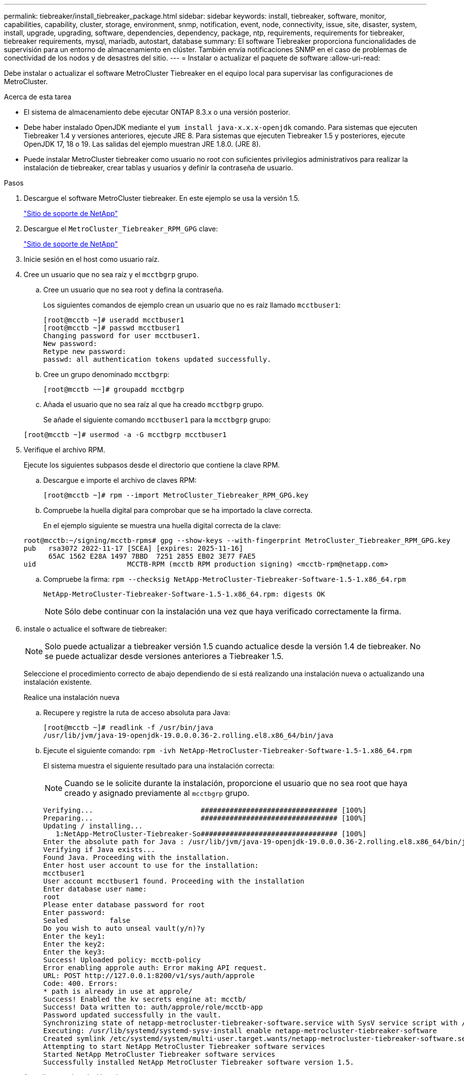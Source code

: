 ---
permalink: tiebreaker/install_tiebreaker_package.html 
sidebar: sidebar 
keywords: install, tiebreaker, software, monitor, capabilities, capability, cluster, storage, environment, snmp, notification, event, node, connectivity, issue, site, disaster, system, install, upgrade, upgrading, software, dependencies, dependency, package, ntp, requirements, requirements for tiebreaker, tiebreaker requirements, mysql, mariadb, autostart, database 
summary: El software Tiebreaker proporciona funcionalidades de supervisión para un entorno de almacenamiento en clúster. También envía notificaciones SNMP en el caso de problemas de conectividad de los nodos y de desastres del sitio. 
---
= Instalar o actualizar el paquete de software
:allow-uri-read: 


[role="lead"]
Debe instalar o actualizar el software MetroCluster Tiebreaker en el equipo local para supervisar las configuraciones de MetroCluster.

.Acerca de esta tarea
* El sistema de almacenamiento debe ejecutar ONTAP 8.3.x o una versión posterior.
* Debe haber instalado OpenJDK mediante el `yum install java-x.x.x-openjdk` comando. Para sistemas que ejecuten Tiebreaker 1.4 y versiones anteriores, ejecute JRE 8. Para sistemas que ejecuten Tiebreaker 1.5 y posteriores, ejecute OpenJDK 17, 18 o 19. Las salidas del ejemplo muestran JRE 1.8.0. (JRE 8).
* Puede instalar MetroCluster tiebreaker como usuario no root con suficientes privilegios administrativos para realizar la instalación de tiebreaker, crear tablas y usuarios y definir la contraseña de usuario.


.Pasos
. Descargue el software MetroCluster tiebreaker. En este ejemplo se usa la versión 1.5.
+
https://mysupport.netapp.com/site/["Sitio de soporte de NetApp"^]

. Descargue el `MetroCluster_Tiebreaker_RPM_GPG` clave:
+
https://mysupport.netapp.com/site/["Sitio de soporte de NetApp"^]

. Inicie sesión en el host como usuario raíz.
. Cree un usuario que no sea raíz y el `mcctbgrp` grupo.
+
.. Cree un usuario que no sea root y defina la contraseña.
+
Los siguientes comandos de ejemplo crean un usuario que no es raíz llamado `mcctbuser1`:

+
[listing]
----
[root@mcctb ~]# useradd mcctbuser1
[root@mcctb ~]# passwd mcctbuser1
Changing password for user mcctbuser1.
New password:
Retype new password:
passwd: all authentication tokens updated successfully.
----
.. Cree un grupo denominado `mcctbgrp`:
+
`[root@mcctb ~~]# groupadd mcctbgrp`

.. Añada el usuario que no sea raíz al que ha creado `mcctbgrp` grupo.
+
Se añade el siguiente comando `mcctbuser1` para la `mcctbgrp` grupo:

+
`[root@mcctb ~]# usermod -a -G mcctbgrp mcctbuser1`



. Verifique el archivo RPM.
+
Ejecute los siguientes subpasos desde el directorio que contiene la clave RPM.

+
.. Descargue e importe el archivo de claves RPM:
+
[listing]
----
[root@mcctb ~]# rpm --import MetroCluster_Tiebreaker_RPM_GPG.key
----
.. Compruebe la huella digital para comprobar que se ha importado la clave correcta.
+
En el ejemplo siguiente se muestra una huella digital correcta de la clave:

+
[listing]
----
root@mcctb:~/signing/mcctb-rpms# gpg --show-keys --with-fingerprint MetroCluster_Tiebreaker_RPM_GPG.key
pub   rsa3072 2022-11-17 [SCEA] [expires: 2025-11-16]
      65AC 1562 E28A 1497 7BBD  7251 2855 EB02 3E77 FAE5
uid                      MCCTB-RPM (mcctb RPM production signing) <mcctb-rpm@netapp.com>
----
.. Compruebe la firma: `rpm --checksig NetApp-MetroCluster-Tiebreaker-Software-1.5-1.x86_64.rpm`
+
[listing]
----
NetApp-MetroCluster-Tiebreaker-Software-1.5-1.x86_64.rpm: digests OK
----
+

NOTE: Sólo debe continuar con la instalación una vez que haya verificado correctamente la firma.



. [[install-Tiebreaker]]instale o actualice el software de tiebreaker:
+

NOTE: Solo puede actualizar a tiebreaker versión 1.5 cuando actualice desde la versión 1.4 de tiebreaker. No se puede actualizar desde versiones anteriores a Tiebreaker 1.5.

+
Seleccione el procedimiento correcto de abajo dependiendo de si está realizando una instalación nueva o actualizando una instalación existente.

+
[role="tabbed-block"]
====
.Realice una instalación nueva
--
.. Recupere y registre la ruta de acceso absoluta para Java:
+
[listing]
----
[root@mcctb ~]# readlink -f /usr/bin/java
/usr/lib/jvm/java-19-openjdk-19.0.0.0.36-2.rolling.el8.x86_64/bin/java
----
.. Ejecute el siguiente comando:
`rpm -ivh NetApp-MetroCluster-Tiebreaker-Software-1.5-1.x86_64.rpm`
+
El sistema muestra el siguiente resultado para una instalación correcta:

+

NOTE: Cuando se le solicite durante la instalación, proporcione el usuario que no sea root que haya creado y asignado previamente al `mcctbgrp` grupo.

+
[listing]
----

Verifying...                          ################################# [100%]
Preparing...                          ################################# [100%]
Updating / installing...
   1:NetApp-MetroCluster-Tiebreaker-So################################# [100%]
Enter the absolute path for Java : /usr/lib/jvm/java-19-openjdk-19.0.0.0.36-2.rolling.el8.x86_64/bin/java
Verifying if Java exists...
Found Java. Proceeding with the installation.
Enter host user account to use for the installation:
mcctbuser1
User account mcctbuser1 found. Proceeding with the installation
Enter database user name:
root
Please enter database password for root
Enter password:
Sealed          false
Do you wish to auto unseal vault(y/n)?y
Enter the key1:
Enter the key2:
Enter the key3:
Success! Uploaded policy: mcctb-policy
Error enabling approle auth: Error making API request.
URL: POST http://127.0.0.1:8200/v1/sys/auth/approle
Code: 400. Errors:
* path is already in use at approle/
Success! Enabled the kv secrets engine at: mcctb/
Success! Data written to: auth/approle/role/mcctb-app
Password updated successfully in the vault.
Synchronizing state of netapp-metrocluster-tiebreaker-software.service with SysV service script with /usr/lib/systemd/systemd-sysv-install.
Executing: /usr/lib/systemd/systemd-sysv-install enable netapp-metrocluster-tiebreaker-software
Created symlink /etc/systemd/system/multi-user.target.wants/netapp-metrocluster-tiebreaker-software.service → /etc/systemd/system/netapp-metrocluster-tiebreaker-software.service.
Attempting to start NetApp MetroCluster Tiebreaker software services
Started NetApp MetroCluster Tiebreaker software services
Successfully installed NetApp MetroCluster Tiebreaker software version 1.5.

----


--
.Actualizar una instalación existente
--
.. Compruebe que una versión compatible de OpenJDK está instalada y es la versión actual de Java que se encuentra en el host.
+

NOTE: Para las actualizaciones de Tiebreaker 1.5, debe instalar OpenJDK versión 17, 18 o 19.

+
[listing]
----
[root@mcctb ~]# readlink -f /usr/bin/java
/usr/lib/jvm/java-19-openjdk-19.0.0.0.36-2.rolling.el8.x86_64/bin/java
----
.. Compruebe que el servicio del almacén no está sellado y en funcionamiento: `vault status`
+
[listing]
----
[root@mcctb ~]# vault status
Key             Value
---             -----
Seal Type       shamir
Initialized     true
Sealed          false
Total Shares    5
Threshold       3
Version         1.12.2
Build Date      2022-11-23T12:53:46Z
Storage Type    file
Cluster Name    vault
Cluster ID      <cluster_id>
HA Enabled      false
----
.. Actualice el software Tiebreaker.
+
[listing]
----
[root@mcctb ~]# rpm -Uvh NetApp-MetroCluster-Tiebreaker-Software-1.5-1.x86_64.rpm
----
+
El sistema muestra el siguiente resultado para una actualización correcta:

+
[listing]
----

Verifying...                          ################################# [100%]
Preparing...                          ################################# [100%]
Updating / installing...
   1:NetApp-MetroCluster-Tiebreaker-So################################# [ 50%]

Enter the absolute path for Java : /usr/lib/jvm/java-19-openjdk-19.0.0.0.36-2.rolling.el8.x86_64/bin/java
Verifying if Java exists...
Found Java. Proceeding with the installation.
Enter host user account to use for the installation:
mcctbuser1
User account mcctbuser1 found. Proceeding with the installation
Sealed          false
Do you wish to auto unseal vault(y/n)?y
Enter the key1:
Enter the key2:
Enter the key3:
Success! Uploaded policy: mcctb-policy
Error enabling approle auth: Error making API request.
URL: POST http://127.0.0.1:8200/v1/sys/auth/approle
Code: 400. Errors:
* path is already in use at approle/
Success! Enabled the kv secrets engine at: mcctb/
Success! Data written to: auth/approle/role/mcctb-app
Enter database user name : root
Please enter database password for root
Enter password:
Password updated successfully in the database.
Password updated successfully in the vault.
Synchronizing state of netapp-metrocluster-tiebreaker-software.service with SysV service script with /usr/lib/systemd/systemd-sysv-install.
Executing: /usr/lib/systemd/systemd-sysv-install enable netapp-metrocluster-tiebreaker-software
Attempting to start NetApp MetroCluster Tiebreaker software services
Started NetApp MetroCluster Tiebreaker software services
Successfully upgraded NetApp MetroCluster Tiebreaker software to version 1.5.
Cleaning up / removing...
   2:NetApp-MetroCluster-Tiebreaker-So################################# [100%]
----


--
====
+

NOTE: Si introduce la contraseña raíz de MySQL incorrecta, el software Tiebreaker indica que se ha instalado correctamente, pero muestra mensajes de acceso denegado. Para resolver el problema, debe desinstalar el software Tiebreaker mediante `rpm -e` Y a continuación, vuelva a instalar el software utilizando la contraseña raíz de MySQL correcta.

. Compruebe la conectividad de tiebreaker con el software MetroCluster abriendo una conexión SSH desde el host Tiebreaker hasta cada LIF de gestión de nodos y LIF de gestión de clústeres.


.Información relacionada
https://mysupport.netapp.com/site/["Soporte de NetApp"^]
